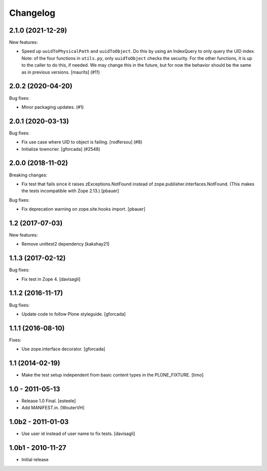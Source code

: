 Changelog
=========

.. You should *NOT* be adding new change log entries to this file.
   You should create a file in the news directory instead.
   For helpful instructions, please see:
   https://github.com/plone/plone.releaser/blob/master/ADD-A-NEWS-ITEM.rst

.. towncrier release notes start

2.1.0 (2021-12-29)
------------------

New features:


- Speed up ``uuidToPhysicalPath`` and ``uuidToObject``.
  Do this by using an IndexQuery to only query the UID index.
  Note: of the four functions in ``utils.py``, only ``uuidToObject`` checks the security.
  For the other functions, it is up to the caller to do this, if needed.
  We may change this in the future, but for now the behavior should be the same as in previous versions.
  [maurits] (#11)


2.0.2 (2020-04-20)
------------------

Bug fixes:


- Minor packaging updates. (#1)


2.0.1 (2020-03-13)
------------------

Bug fixes:


- Fix use case where UID to object is failing.
  [rodfersou] (#8)
- Initialize towncrier.
  [gforcada] (#2548)


2.0.0 (2018-11-02)
------------------

Breaking changes:

- Fix test that fails since it raises zExceptions.NotFound instead of zope.publisher.interfaces.NotFound.
  (This makes the tests incompatible with Zope 2.13.)
  [pbauer]

Bug fixes:

- Fix deprecation warning on zope.site.hooks import.
  [pbauer]


1.2 (2017-07-03)
----------------

New features:

- Remove unittest2 dependency
  [kakshay21]


1.1.3 (2017-02-12)
------------------

Bug fixes:

- Fix test in Zope 4.
  [davisagli]


1.1.2 (2016-11-17)
------------------

Bug fixes:

- Update code to follow Plone styleguide.
  [gforcada]


1.1.1 (2016-08-10)
------------------

Fixes:

- Use zope.interface decorator.
  [gforcada]


1.1 (2014-02-19)
----------------

- Make the test setup independent from basic content types in the
  PLONE_FIXTURE.
  [timo]


1.0 - 2011-05-13
-----------------
- Release 1.0 Final.
  [esteele]

- Add MANIFEST.in.
  [WouterVH]


1.0b2 - 2011-01-03
------------------
- Use user id instead of user name to fix tests.
  [davisagli]


1.0b1 - 2010-11-27
------------------

- Initial release
